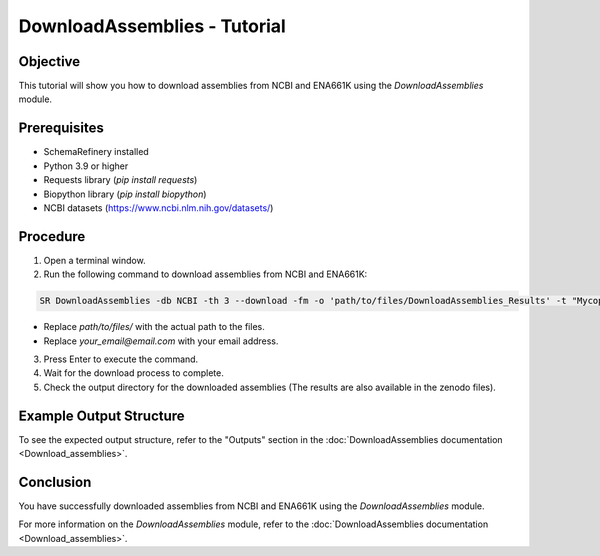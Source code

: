 DownloadAssemblies - Tutorial
=============================

Objective
---------

This tutorial will show you how to download assemblies from NCBI and ENA661K using the `DownloadAssemblies` module.

Prerequisites
-------------
- SchemaRefinery installed
- Python 3.9 or higher
- Requests library (`pip install requests`)
- Biopython library (`pip install biopython`)
- NCBI datasets (`https://www.ncbi.nlm.nih.gov/datasets/ <https://www.ncbi.nlm.nih.gov/datasets/>`_)

Procedure
---------

1. Open a terminal window.

2. Run the following command to download assemblies from NCBI and ENA661K:

.. code-block:: bash

    SR DownloadAssemblies -db NCBI -th 3 --download -fm -o 'path/to/files/DownloadAssemblies_Results' -t "Mycoplasma pneumonia" -e your_email@email.com

- Replace `path/to/files/` with the actual path to the files.
- Replace `your_email@email.com` with your email address.

3. Press Enter to execute the command.

4. Wait for the download process to complete.

5. Check the output directory for the downloaded assemblies (The results are also available in the zenodo files).

Example Output Structure
------------------------

To see the expected output structure, refer to the "Outputs" section in the :doc:`DownloadAssemblies documentation <Download_assemblies>`.

Conclusion
----------

You have successfully downloaded assemblies from NCBI and ENA661K using the `DownloadAssemblies` module.

For more information on the `DownloadAssemblies` module, refer to the :doc:`DownloadAssemblies documentation <Download_assemblies>`.
